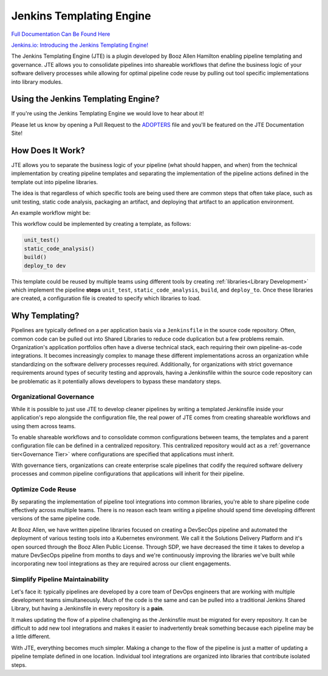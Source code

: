 Jenkins Templating Engine
=========================

|Jenkins Plugin| |GitHub Release| |Jenkins Plugin Installs| |Gitter|

.. |Jenkins Plugin| image:: https://img.shields.io/jenkins/plugin/v/templating-engine.svg
   :target: https://plugins.jenkins.io/templating-engine

.. |GitHub Release| image:: https://img.shields.io/github/v/release/jenkinsci/templating-engine-plugin.svg?label=release
   :target: https://github.com/jenkinsci/templating-engine-plugin/releases/latest

.. |Jenkins Plugin Installs| image:: https://img.shields.io/jenkins/plugin/i/templating-engine.svg?color=blue
   :target: https://plugins.jenkins.io/templating-engine

.. |Gitter| image:: https://badges.gitter.im/jenkinsci/templating-engine-plugin.svg
   :target: https://gitter.im/jenkinsci/templating-engine-plugin

.. raw:: html

   <img src="docs/images/jte.png" width="192">

`Full Documentation Can Be Found Here <https://jenkinsci.github.io/templating-engine-plugin>`_

`Jenkins.io: Introducing the Jenkins Templating Engine! <https://jenkins.io/blog/2019/05/09/templating-engine/>`_


The Jenkins Templating Engine (JTE) is a plugin developed by Booz Allen Hamilton enabling
pipeline templating and governance. JTE  allows you to consolidate
pipelines into shareable workflows that define the business logic of
your software delivery processes while allowing for optimal pipeline code reuse by
pulling out tool specific implementations into library modules.

Using the Jenkins Templating Engine?
************************************

If you're using the Jenkins Templating Engine we would love to hear about it!

Please let us know by opening a Pull Request to the `ADOPTERS <https://github.com/jenkinsci/templating-engine-plugin/blob/master/docs/ADOPTERS.rst>`_ file and you'll
be featured on the JTE Documentation Site!

How Does It Work?
*****************

JTE allows you to separate the business logic of your pipeline (what should happen, and when)
from the technical implementation by creating pipeline templates and separating the implementation
of the pipeline actions defined in the template out into pipeline libraries.

The idea is that regardless of which specific tools are being used there are common steps that
often take place, such as unit testing, static code analysis, packaging an artifact, and deploying
that artifact to an application environment.

An example workflow might be:

.. image:: docs/images/home/sample_template.png
   :scale: 50%
   :align: center

This workflow could be implemented by creating a template, as follows:

.. code::

    unit_test()
    static_code_analysis()
    build()
    deploy_to dev

This template could be reused by multiple teams using different tools by creating :ref:`libraries<Library Development>` which
implement the pipeline **steps** ``unit_test``, ``static_code_analysis``, ``build``, and ``deploy_to``.  Once these libraries
are created, a configuration file is created to specify which libraries to load.

Why Templating?
***************

Pipelines are typically defined on a per application basis via a ``Jenkinsfile`` in the
source code repository.  Often, common code can be pulled out into Shared Libraries to reduce
code duplication but a few problems remain.  Organization's application portfolios often have
a diverse technical stack, each requiring their own pipeline-as-code integrations.  It becomes
increasingly complex to manage these different implementations across an organization while
standardizing on the software delivery processes required. Additionally, for organizations with
strict governance requirements around types of security testing and approvals, having a Jenkinsfile
within the source code repository can be problematic as it potentially allows developers to bypass
these mandatory steps.

.. image:: docs/images/home/value.png
   :scale: 50%
   :align: center

Organizational Governance
^^^^^^^^^^^^^^^^^^^^^^^^^
While it is possible to just use JTE to develop cleaner pipelines by writing a templated Jenkinsfile
inside your application's repo alongside the configuration file, the real power of JTE comes from creating
shareable workflows and using them across teams.

To enable shareable workflows and to consolidate common configurations between teams, the templates and a parent
configuration file can be defined in a centralized repository. This centralized repository would act as a
:ref:`governance tier<Governance Tier>` where configurations are specified that applications must inherit.

With governance tiers, organizations can create enterprise scale pipelines that codify the required software
delivery processes and common pipeline configurations that applications will inherit for their pipeline.

Optimize Code Reuse
^^^^^^^^^^^^^^^^^^^
By separating the implementation of pipeline tool integrations into common libraries, you're able to
share pipeline code effectively across multiple teams.  There is no reason each team writing a pipeline
should spend time developing different versions of the same pipeline code.

At Booz Allen, we have written pipeline libraries focused on creating a DevSecOps pipeline and automated
the deployment of various testing tools into a Kubernetes environment.  We call it the Solutions Delivery
Platform and it's open sourced through the Booz Allen Public License.  Through SDP, we have decreased the
time it takes to develop a mature DevSecOps pipeline from months to days and we're continuously improving
the libraries we've built while incorporating new tool integrations as they are required across our client
engagements.

Simplify Pipeline Maintainability
^^^^^^^^^^^^^^^^^^^^^^^^^^^^^^^^
Let's face it: typically pipelines are developed by a core team of DevOps engineers that are working with
multiple development teams simultaneously.  Much of the code is the same and can be pulled into a traditional
Jenkins Shared Library, but having a Jenkinsfile in every repository is a **pain**.

It makes updating the flow of a pipeline challenging as the Jenkinsfile must be migrated for every repository.
It can be difficult to add new tool integrations and makes it easier to inadvertently break something because
each pipeline may be a little different.

With JTE, everything becomes much simpler.  Making a change to the flow of the pipeline is just a matter of
updating a pipeline template defined in one location.  Individual tool integrations are organized into
libraries that contribute isolated steps.
